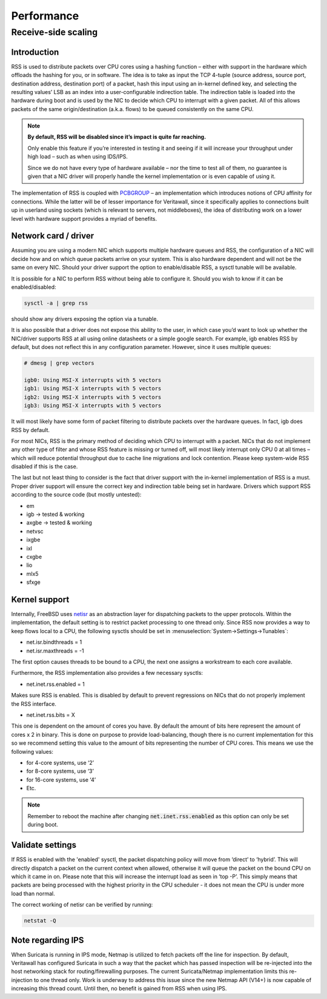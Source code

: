 =======================================
Performance
=======================================

Receive-side scaling
--------------------------------------------------



**Introduction**
=====================================================================================================================

RSS is used to distribute packets over CPU cores using a hashing function – either with support in the hardware which offloads the hashing for you, or in software.
The idea is to take as input the TCP 4-tuple (source address, source port, destination address, destination port) of a packet, hash this input using
an in-kernel defined key, and selecting the resulting values’ LSB as an index into a user-configurable indirection table.
The indirection table is loaded into the hardware during boot and is used by the NIC to decide which CPU to interrupt with a given packet.
All of this allows packets of the same origin/destination (a.k.a. flows) to be queued consistently on the same CPU.

.. Note::

    **By default, RSS will be disabled since it’s impact is quite far reaching.**

    Only enable this feature if you’re interested in testing it and seeing if it will increase your
    throughput under high load – such as when using IDS/IPS.

    Since we do not have every type of hardware available – nor the time to test all of them,
    no guarantee is given that a NIC driver will properly handle the kernel
    implementation or is even capable of using it.


The implementation of RSS is coupled with `PCBGROUP <https://www.freebsd.org/cgi/man.cgi?query=PCBGROUP>`__
– an implementation which introduces notions of CPU affinity for connections.
While the latter will be of lesser importance for Veritawall, since it specifically applies to connections
built up in userland using sockets (which is relevant to servers, not middleboxes),
the idea of distributing work on a lower level with hardware support provides a myriad of benefits.


**Network card / driver**
=====================================================================================================================

Assuming you are using a modern NIC which supports multiple hardware queues and RSS, the configuration of a NIC will decide how and on which queue packets
arrive on your system. This is also hardware dependent and will not be the same on every NIC. Should your driver support the option to enable/disable RSS,
a sysctl tunable will be available.

It is possible for a NIC to perform RSS without being able to configure it. Should you wish to know if it can be enabled/disabled:

.. code-block::

    sysctl -a | grep rss

should show any drivers exposing the option via a tunable.

It is also possible that a driver does not expose this ability to the user, in which case you’d want to look up whether the NIC/driver supports RSS at all using online
datasheets or a simple google search. For example, igb enables RSS by default, but does not reflect this in any configuration parameter. However, since it uses multiple queues:

.. code-block::

    # dmesg | grep vectors

    igb0: Using MSI-X interrupts with 5 vectors
    igb1: Using MSI-X interrupts with 5 vectors
    igb2: Using MSI-X interrupts with 5 vectors
    igb3: Using MSI-X interrupts with 5 vectors

It will most likely have some form of packet filtering to distribute packets over the hardware queues. In fact, igb does RSS by default.

For most NICs, RSS is the primary method of deciding which CPU to interrupt with a packet. NICs that do not implement any other type of filter and whose RSS feature
is missing or turned off, will most likely interrupt only CPU 0 at all times – which will reduce potential throughput due to cache line migrations and lock contention.
Please keep system-wide RSS disabled if this is the case.

The last but not least thing to consider is the fact that driver support with the in-kernel implementation of RSS is a must. Proper driver support will ensure the correct key
and indirection table being set in hardware. Drivers which support RSS according to the source code (but mostly untested):

*    em
*    igb -> tested & working
*    axgbe -> tested & working
*    netvsc
*    ixgbe
*    ixl
*    cxgbe
*    lio
*    mlx5
*    sfxge

**Kernel support**
=====================================================================================================================

Internally, FreeBSD uses `netisr <https://www.freebsd.org/cgi/man.cgi?format=html&query=netisr(9)>`__
as an abstraction layer for dispatching packets to the upper protocols.
Within the implementation, the default setting is to restrict packet processing to one thread only.
Since RSS now provides a way to keep flows local to a CPU, the following sysctls should be set in :menuselection:`System->Settings->Tunables`:

* net.isr.bindthreads = 1
* net.isr.maxthreads = -1

The first option causes threads to be bound to a CPU, the next one assigns a workstream to each core available.

Furthermore, the RSS implementation also provides a few necessary sysctls:

* net.inet.rss.enabled = 1

Makes sure RSS is enabled. This is disabled by default to prevent regressions on NICs that do not properly implement the RSS interface.

* net.inet.rss.bits = X

This one is dependent on the amount of cores you have.
By default the amount of bits here represent the amount of cores x 2 in binary.
This is done on purpose to provide load-balancing, though there is no current implementation for this so we
recommend setting this value to the amount of bits representing the number of CPU cores.
This means we use the following values:

- for 4-core systems, use ‘2’
- for 8-core systems, use ‘3’
- for 16-core systems, use ‘4’
- Etc.


.. Note::

    Remember to reboot the machine after changing :code:`net.inet.rss.enabled` as this option can only be set during boot.

**Validate settings**
=====================================================================================================================


If RSS is enabled with the 'enabled' sysctl, the packet dispatching policy will move from ‘direct’ to ‘hybrid’. This will directly dispatch a packet on the current context when allowed,
otherwise it will queue the packet on the bound CPU on which it came in on. Please note that this will increase the interrupt load as seen in ‘top -P’.
This simply means that packets are being processed with the highest priority in the CPU scheduler - it does not mean the CPU is under more load than normal.

The correct working of netisr can be verified by running:

.. code-block::

    netstat -Q

**Note regarding IPS**
=====================================================================================================================

When Suricata is running in IPS mode, Netmap is utilized to fetch packets off the line for inspection. By default, Veritawall has configured Suricata in such a way that the packet which
has passed inspection will be re-injected into the host networking stack for routing/firewalling purposes. The current Suricata/Netmap implementation limits this re-injection to one thread only.
Work is underway to address this issue since the new Netmap API (V14+) is now capable of increasing this thread count. Until then, no benefit is gained from RSS when using IPS.
